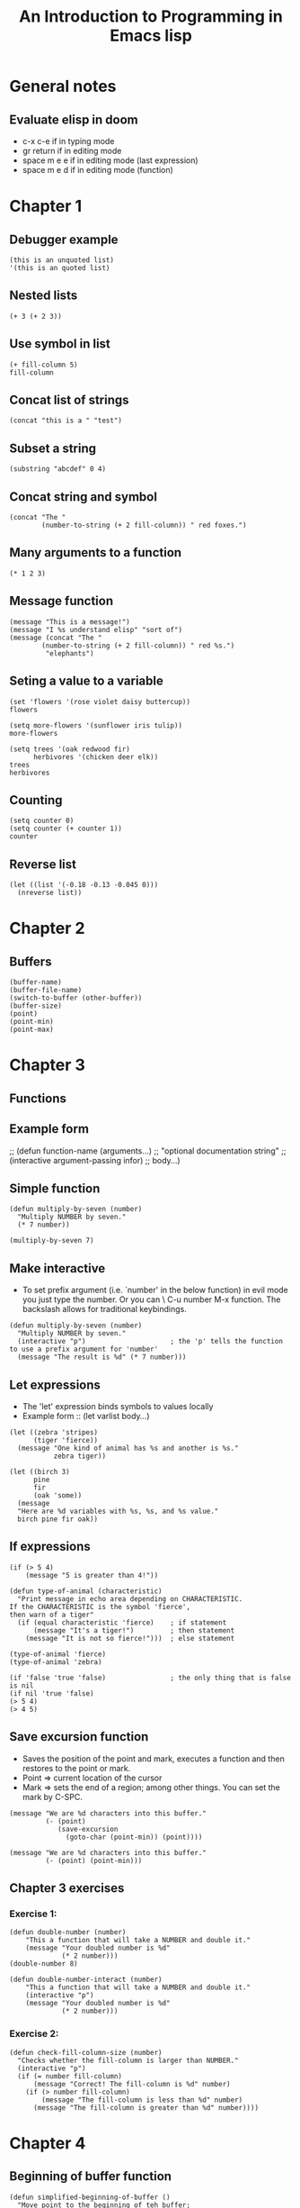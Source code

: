 #+TITLE: An Introduction to Programming in Emacs lisp


* General notes
** Evaluate elisp in doom
- c-x c-e if in typing mode
- gr return if in editing mode
- space m e e if in editing mode (last expression)
- space m e d if in editing mode (function)
* Chapter 1
** Debugger example
#+begin_src elisp
(this is an unquoted list)
'(this is an quoted list)
#+end_src

** Nested lists
#+begin_src elisp
(+ 3 (+ 2 3))
#+end_src

#+RESULTS:
: 8

** Use symbol in list
#+begin_src elisp
(+ fill-column 5)
fill-column
#+end_src

#+RESULTS:
: 80

** Concat list of strings
#+begin_src elisp
(concat "this is a " "test")
#+end_src

#+RESULTS:
: this is a test

** Subset a string
#+begin_src elisp
(substring "abcdef" 0 4)
#+end_src

#+RESULTS:
: abcd

** Concat string and symbol
#+begin_src elisp
(concat "The "
        (number-to-string (+ 2 fill-column)) " red foxes.")
#+end_src

#+RESULTS:
: The 82 red foxes.

** Many arguments to a function
#+begin_src elisp
(* 1 2 3)
#+end_src

#+RESULTS:
: 6

** Message function
#+begin_src elisp
(message "This is a message!")
(message "I %s understand elisp" "sort of")
(message (concat "The "
        (number-to-string (+ 2 fill-column)) " red %s.")
         "elephants")
#+end_src

#+RESULTS:
: The 82 red elephants.

** Seting a value to a variable
#+begin_src elisp
(set 'flowers '(rose violet daisy buttercup))
flowers

(setq more-flowers '(sunflower iris tulip))
more-flowers

(setq trees '(oak redwood fir)
      herbivores '(chicken deer elk))
trees
herbivores
#+end_src

#+RESULTS:
| chicken | deer | elk |

** Counting
#+begin_src elisp
(setq counter 0)
(setq counter (+ counter 1))
counter
#+end_src

#+RESULTS:
: 1
** Reverse list
#+begin_src elisp
(let ((list '(-0.18 -0.13 -0.045 0)))
  (nreverse list))
#+end_src

#+RESULTS:
| 0 | -0.045 | -0.13 | -0.18 |

* Chapter 2
** Buffers
#+begin_src elisp
(buffer-name)
(buffer-file-name)
(switch-to-buffer (other-buffer))
(buffer-size)
(point)
(point-min)
(point-max)
#+end_src

#+RESULTS:
: 4742

* Chapter 3
** Functions
** Example form
;; (defun function-name (arguments...)
;;   "optional documentation string"
;;   (interactive argument-passing infor)
;;   body...)

** Simple function
#+begin_src elisp
(defun multiply-by-seven (number)
  "Multiply NUMBER by seven."
  (* 7 number))

(multiply-by-seven 7)
#+end_src

#+RESULTS:
: 49

** Make interactive
- To set prefix argument (i.e. `number' in the below function) in evil mode you
  just type the number. Or you can \ C-u number M-x function. The backslash
  allows for traditional keybindings.
#+begin_src elisp
(defun multiply-by-seven (number)
  "Multiply NUMBER by seven."
  (interactive "p")                     ; the 'p' tells the function to use a prefix argument for 'number'
  (message "The result is %d" (* 7 number)))
#+end_src

#+RESULTS:
: multiply-by-seven

** Let expressions
- The 'let' expression binds symbols to values locally
- Example form :: (let varlist body...)
#+begin_src elisp
(let ((zebra 'stripes)
      (tiger 'fierce))
  (message "One kind of animal has %s and another is %s."
           zebra tiger))

(let ((birch 3)
      pine
      fir
      (oak 'some))
  (message
  "Here are %d variables with %s, %s, and %s value."
  birch pine fir oak))
#+end_src

#+RESULTS:
: Here are 3 variables with nil, nil, and some value.

** If expressions
#+begin_src elisp
(if (> 5 4)
    (message "5 is greater than 4!"))

(defun type-of-animal (characteristic)
  "Print message in echo area depending on CHARACTERISTIC.
If the CHARACTERISTIC is the symbol 'fierce',
then warn of a tiger"
  (if (equal characteristic 'fierce)    ; if statement
      (message "It's a tiger!")         ; then statement
    (message "It is not so fierce!")))  ; else statement

(type-of-animal 'fierce)
(type-of-animal 'zebra)

(if 'false 'true 'false)                ; the only thing that is false is nil
(if nil 'true 'false)
(> 5 4)
(> 4 5)
#+end_src

** Save excursion function
- Saves the position of the point and mark, executes a function and then
  restores to the point or mark.
- Point => current location of the cursor
- Mark => sets the end of a region; among other things. You can set the mark by
  C-SPC.

#+begin_src elisp
(message "We are %d characters into this buffer."
         (- (point)
            (save-excursion
              (goto-char (point-min)) (point))))

(message "We are %d characters into this buffer."
         (- (point) (point-min)))
#+end_src

#+RESULTS:
: We are 4188 characters into this buffer.

** Chapter 3 exercises
*** Exercise 1:
#+begin_src elisp
(defun double-number (number)
    "This a function that will take a NUMBER and double it."
    (message "Your doubled number is %d"
             (* 2 number)))
(double-number 8)

(defun double-number-interact (number)
    "This a function that will take a NUMBER and double it."
    (interactive "p")
    (message "Your doubled number is %d"
             (* 2 number)))
#+end_src

#+RESULTS:
: double-number-interact

*** Exercise 2:
#+begin_src elisp
(defun check-fill-column-size (number)
  "Checks whether the fill-column is larger than NUMBER."
  (interactive "p")
  (if (= number fill-column)
      (message "Correct! The fill-column is %d" number)
    (if (> number fill-column)
        (message "The fill-column is less than %d" number)
      (message "The fill-column is greater than %d" number))))
#+end_src

#+RESULTS:
: check-fill-column-size

* Chapter 4
** Beginning of buffer function
#+begin_src elisp
(defun simplified-beginning-of-buffer ()
  "Move point to the beginning of teh buffer;
leave mark at previous position."
  (interactive)
  (push-mark)                           ; sets mark at current position
  (goto-char (point-min)))
#+end_src
